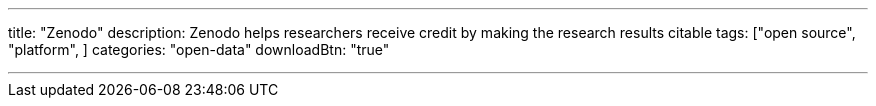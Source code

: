 ---
title: "Zenodo"
description: Zenodo helps researchers receive credit by making the research results citable
tags: ["open source", "platform", ]
categories: "open-data"
downloadBtn: "true"

---
:toc:

